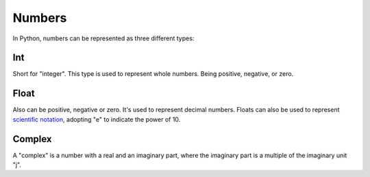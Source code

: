============
Numbers
============

In Python, numbers can be represented as three diﬀerent types:

.. image:: https://media3.giphy.com/media/v1.Y2lkPTc5MGI3NjExa3JjdWdjODcxdzNhYTZnY3RmNTNqeGdicHlkZGV6Y3NmNG85Zm1lZyZlcD12MV9pbnRlcm5hbF9naWZfYnlfaWQmY3Q9Zw/SEWEmCymjv8XDbsb8I/giphy.gif
   :alt: Description of the animation
   :width: 400px
   :align: center

Int
-----------

Short for "integer". This type is used to represent whole numbers. Being positive, negative, or zero.

.. code-block:: python
   :linenos:

    a = 5
    b = 123456789101112
    c = -45
    d = 0

    # Use type(<some_variable>) to return the type of a variable:

    print(type(a)) # => <class 'int'>
    print(type(b)) # => <class 'int'>
    print(type(c)) # => <class 'int'>
    print(type(d)) # => <class 'int'>


Float
----------------

Also can be positive, negative or zero. It's used to represent decimal numbers. Floats can also be used to represent 
`scientiﬁc notation <https://en.wikipedia.org/wiki/Scientific_notation>`_, adopting "e" to indicate the power of 10.

.. code-block:: python
   :linenos:

    a = 1.50
    b = 0.0
    c = -48.68
    d = 4e3 # scientific notation, equals to 4000.0 
    e = 4e-3 # scientific notation, equals to 0.004

    print(type(a)) # => <class 'float'> 
    print(type(b)) # => <class 'float'> 
    print(type(c)) # => <class 'float'> 
    print(type(d)) # => <class 'float'> 
    print(type(e)) # => <class 'float'>

Complex
-----------

A "complex" is a number with a real and an imaginary part, where the imaginary part is a multiple of the imaginary unit "j".


.. code-block:: python
   :linenos:
    
    a = 3 + 5j 
    b = 5j
    c = -5j

    print(type(a)) # => <class 'complex'> 
    print(type(b)) # => <class 'complex'> 
    print(type(c)) # => <class 'complex'>

